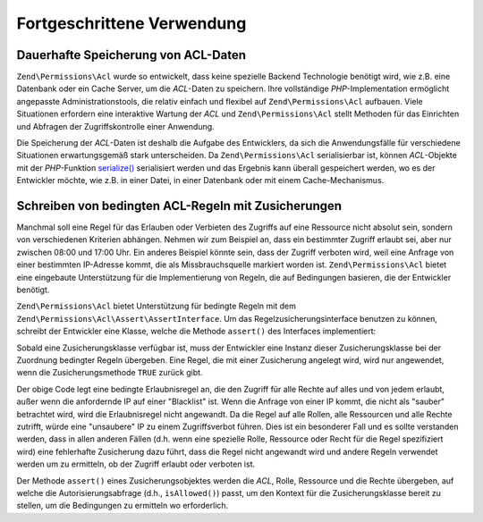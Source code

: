 .. _zend.permissions.acl.advanced:

Fortgeschrittene Verwendung
===========================

.. _zend.permissions.acl.advanced.storing:

Dauerhafte Speicherung von ACL-Daten
------------------------------------

``Zend\Permissions\Acl`` wurde so entwickelt, dass keine spezielle Backend Technologie benötigt wird, wie z.B. eine Datenbank
oder ein Cache Server, um die *ACL*-Daten zu speichern. Ihre vollständige *PHP*-Implementation ermöglicht
angepasste Administrationstools, die relativ einfach und flexibel auf ``Zend\Permissions\Acl`` aufbauen. Viele Situationen
erfordern eine interaktive Wartung der *ACL* und ``Zend\Permissions\Acl`` stellt Methoden für das Einrichten und Abfragen der
Zugriffskontrolle einer Anwendung.

Die Speicherung der *ACL*-Daten ist deshalb die Aufgabe des Entwicklers, da sich die Anwendungsfälle für
verschiedene Situationen erwartungsgemäß stark unterscheiden. Da ``Zend\Permissions\Acl`` serialisierbar ist, können
*ACL*-Objekte mit der *PHP*-Funktion `serialize()`_ serialisiert werden und das Ergebnis kann überall gespeichert
werden, wo es der Entwickler möchte, wie z.B. in einer Datei, in einer Datenbank oder mit einem Cache-Mechanismus.

.. _zend.permissions.acl.advanced.assertions:

Schreiben von bedingten ACL-Regeln mit Zusicherungen
----------------------------------------------------

Manchmal soll eine Regel für das Erlauben oder Verbieten des Zugriffs auf eine Ressource nicht absolut sein,
sondern von verschiedenen Kriterien abhängen. Nehmen wir zum Beispiel an, dass ein bestimmter Zugriff erlaubt sei,
aber nur zwischen 08:00 und 17:00 Uhr. Ein anderes Beispiel könnte sein, dass der Zugriff verboten wird, weil eine
Anfrage von einer bestimmten IP-Adresse kommt, die als Missbrauchsquelle markiert worden ist. ``Zend\Permissions\Acl`` bietet
eine eingebaute Unterstützung für die Implementierung von Regeln, die auf Bedingungen basieren, die der
Entwickler benötigt.

``Zend\Permissions\Acl`` bietet Unterstützung für bedingte Regeln mit dem ``Zend\Permissions\Acl\Assert\AssertInterface``. Um das
Regelzusicherungsinterface benutzen zu können, schreibt der Entwickler eine Klasse, welche die Methode
``assert()`` des Interfaces implementiert:

.. code-block:: php
   :linenos:

   class CleanIPAssertion implements Zend\Permissions\Acl\Assert\AssertInterface
   {
       public function assert(Zend\Permissions\Acl $acl,
                              Zend\Permissions\Acl\Role\RoleInterface $role = null,
                              Zend\Permissions\Acl\Resource\ResourceInterface $resource = null,
                              $privilege = null)
       {
           return $this->_isCleanIP($_SERVER['REMOTE_ADDR']);
       }

       protected function _isCleanIP($ip)
       {
           // ...
       }
   }

Sobald eine Zusicherungsklasse verfügbar ist, muss der Entwickler eine Instanz dieser Zusicherungsklasse bei der
Zuordnung bedingter Regeln übergeben. Eine Regel, die mit einer Zusicherung angelegt wird, wird nur angewendet,
wenn die Zusicherungsmethode ``TRUE`` zurück gibt.

.. code-block:: php
   :linenos:

   $acl = new Zend\Permissions\Acl\Acl();
   $acl->allow(null, null, null, new CleanIPAssertion());

Der obige Code legt eine bedingte Erlaubnisregel an, die den Zugriff für alle Rechte auf alles und von jedem
erlaubt, außer wenn die anfordernde IP auf einer "Blacklist" ist. Wenn die Anfrage von einer IP kommt, die nicht
als "sauber" betrachtet wird, wird die Erlaubnisregel nicht angewandt. Da die Regel auf alle Rollen, alle
Ressourcen und alle Rechte zutrifft, würde eine "unsaubere" IP zu einem Zugriffsverbot führen. Dies ist ein
besonderer Fall und es sollte verstanden werden, dass in allen anderen Fällen (d.h. wenn eine spezielle Rolle,
Ressource oder Recht für die Regel spezifiziert wird) eine fehlerhafte Zusicherung dazu führt, dass die Regel
nicht angewandt wird und andere Regeln verwendet werden um zu ermitteln, ob der Zugriff erlaubt oder verboten ist.

Der Methode ``assert()`` eines Zusicherungsobjektes werden die *ACL*, Rolle, Ressource und die Rechte übergeben,
auf welche die Autorisierungsabfrage (d.h., ``isAllowed()``) passt, um den Kontext für die Zusicherungsklasse
bereit zu stellen, um die Bedingungen zu ermitteln wo erforderlich.



.. _`serialize()`: http://php.net/serialize
